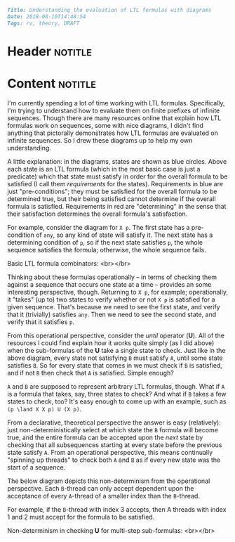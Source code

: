 #+OPTIONS: toc:nil

# Tags seperated by commas and spaces
#+BEGIN_SRC markdown
Title: Understanding the evaluation of LTL formulas with diagrams
Date: 2018-08-10T14:48:54
Tags: rv, theory, DRAFT
#+END_SRC

#+ll-process: (ll-replace "^\\* " "<br></br><br></br>\n* ")

* Header :notitle:

#+HTML: <!-- more -->

* Content :notitle:
I'm currently spending a lot of time working with LTL formulas.
Specifically, I'm trying to understand how to evaluate them on finite prefixes of infinite sequences.
Though there are many resources online that explain how LTL formulas work on sequences, some with nice diagrams, I didn't find anything that pictorally demonstrates how LTL formulas are evaluated on infinite sequences.
So I drew these diagrams up to help my own understanding.

A little explanation: in the diagrams, states are shown as blue circles.
Above each state is an LTL formula (which in the most basic case is just a predicate) which that state must satisfy in order for the overall formula to be satisfied (I call them /requirements/ for the states).
Requirements in blue are just "pre-conditions"; they must be satisfied for the overall formula to be determined true, but their being satisfied cannot determine if the overall formula is satisfied.
Requirements in red are "determining" in the sense that their satisfaction determines the overall formula's satisfaction.

For example, consider the diagram for =X p=.
The first state has a pre-condition of =any=, so any kind of state will satisfy it.
The next state has a determining condition of =p=, so if the next state satisfies =p=, the whole sequence satisfies the formula; otherwise, the whole sequence fails.

Basic LTL formula combinators:
<br></br>
[[https:///img/ltl-dgms-1-small.png]]

Thinking about these formulas operationally -- in terms of checking them against a sequence that occurs one state at a time -- provides an some interesting perspective, though.
Returning to =X p=, for example; operationally, it "takes" (up to) two states to verify whether or not =X p= is satisfied for a given sequence.
That's because we need to see the first state, and verify that it (trivially) satisfies =any=.
Then we need to see the second state, and verify that it satisfies =p=.

From this operational perspective, consider the /until/ operator (*U*).
All of the resources I could find explain how it works quite simply (as I did above) when the sub-formulas of the *U* take a single state to check.
Just like in the above diagram, every state not satisfying =B= must satisfy =A=, until some state satisfies =B=.
So for every state that comes in we must check if =B= is satisfied, and if not =B= then check that =A= is satisfied.
Simple enough?

=A= and =B= are supposed to represent arbitrary LTL formulas, though.
What if =A= is a formula that takes, say, three states to check?
And what if =B= takes a few states to check, too?
It's easy enough to come up with an example, such as =(p \land X X p) U (X p)=.

From a declarative, theoretical perspective the answer is easy (relatively): just non-deterministically select at which state the =B= formula will become true, and the entire formula can be accepted upon the /next/ state by checking that all subsequences starting at every state before the previous state satisfy =A=.
From an operational perspective, this means continually "spinning up threads" to check both =A= and =B= as if every new state was the start of a sequence.

# Let's step through what checking this formula for some sequence might look like.
# 1. The first state needs to be checked against =B=, just like in the simple case.
#    But since this takes two states to check, we can't give an answer yet.
#    Since =B= might not be satisfied, we also need to check =A=; and =A= takes three states to check so we can't have an answer yet for that, either.
# 2. The second state comes in and now we can find out if the =B= from the first state is satisfied; probably(?) it isn't.
#    We can also continue checking the =A= from the first state, but still can't say if it is satisfied.
#    If that =A= from the first state ends up being true, then we need to check =B= and maybe =A= on this state too. (And if it's not true? Then the whole sequence fails)
#    So we just repeat what we did for the first state; start checking =B= and =A= from this state.
# 3. What we see is that every state causes two formula-checking "threads" to be spun up, checking the sequence from that state onward against both =B= and =A=.
# 4. Now let's consider what would happen if along the way one of those =B= threads ends up being satisfied.
#    All done, right? Call the sequence satisfactory and take the rest of the day off.
#    Not quite. Remember that every state before the =B=-accepting state must be accepted by =A=, and =A= takes /three/ states to check while =B= only takes two.
#    So in this case, we must also verify that that =A= thread that started the state /before/ the accepting =B= thread accepts.

The below diagram depicts this non-determinism from the operational perspective.
Each =B=-thread can only accept dependent upon the acceptance of every =A=-thread of a smaller index than the =B=-thread.

For example, if the =B=-thread with index 3 accepts, then A threads with index 1 and 2 must accept for the formula to be satisfied.

Non-determinism in checking *U* for multi-step sub-formulas:
<br></br>
[[https:///img/ltl-dgms-2-small.png]]
